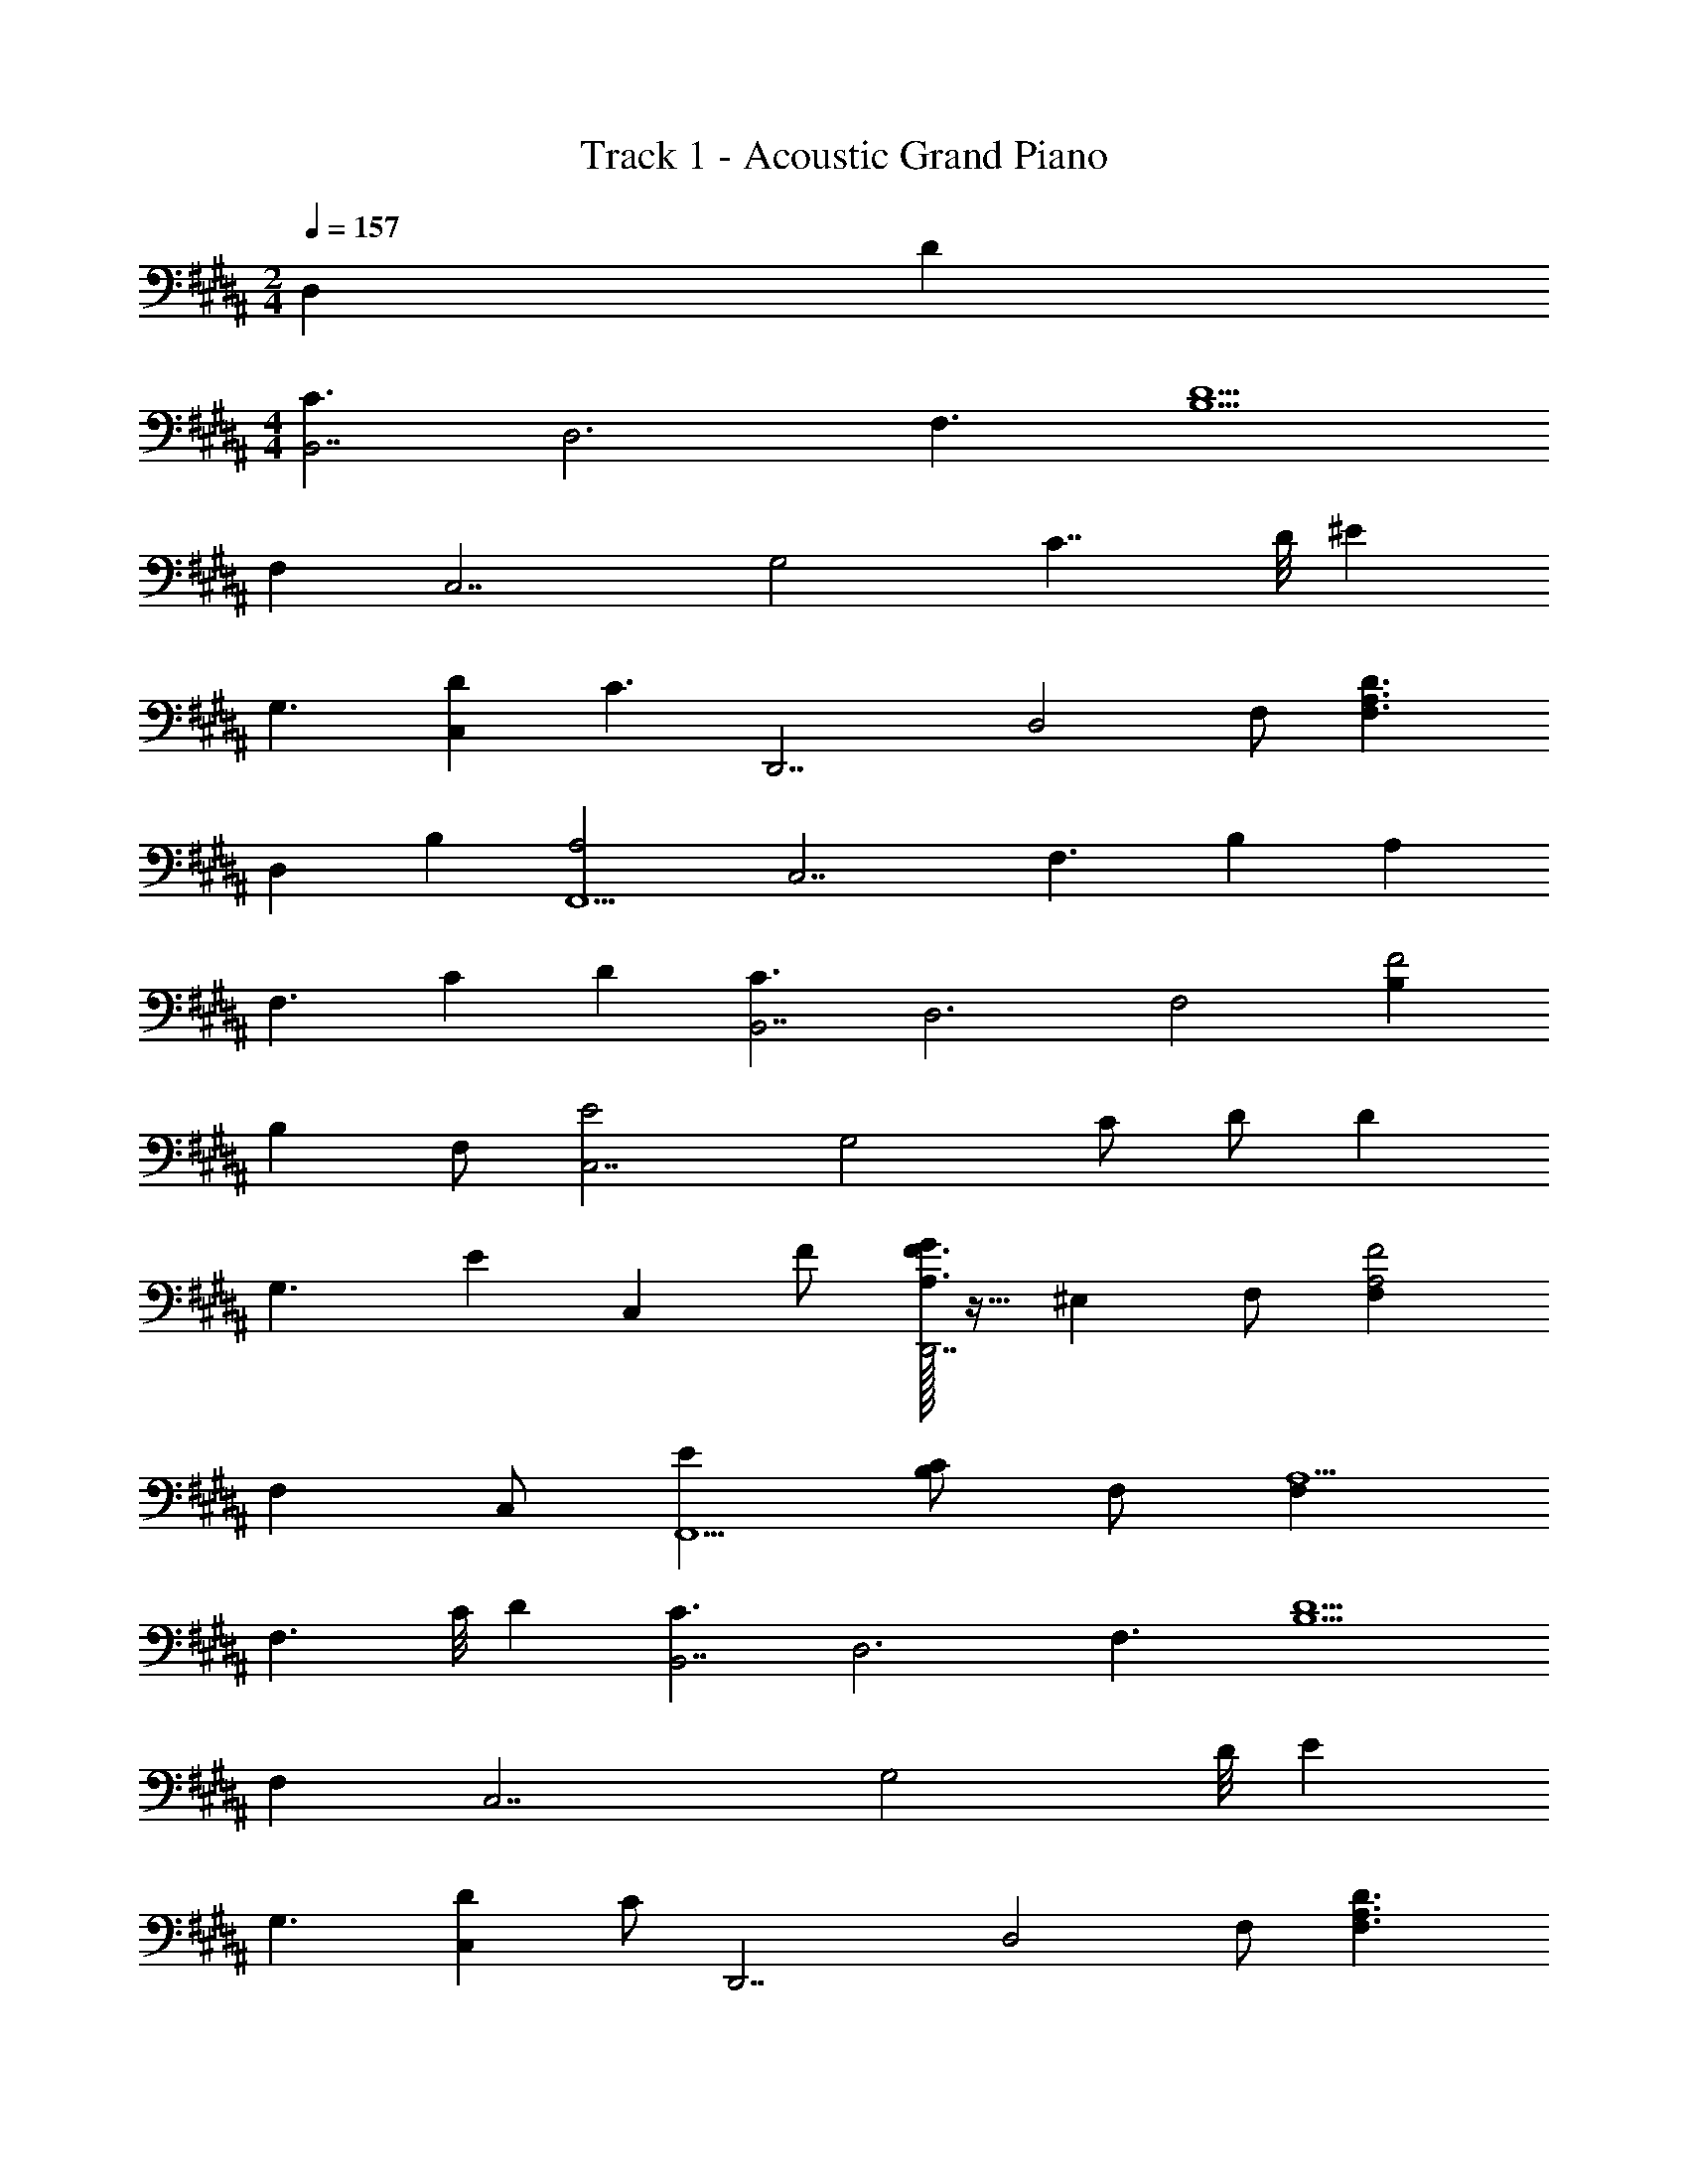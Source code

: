 X: 1
T: Track 1 - Acoustic Grand Piano
Z: ABC Generated by Starbound Composer v0.8.6
L: 1/4
M: 2/4
Q: 1/4=157
K: B
D, D 
M: 4/4
[z/C3/B,,7/] [z/D,3] [z/F,3/] [zB,5/D5/] 
F, [zC,7/] [z/G,2] [z7/8C7/4] D/8 [z/^E] 
[z/G,3/] [z/DC,] [z/C3/] [z/D,,7/] [z/D,2] F,/ [zF,3/A,3/D3/] 
[z/D,] [z/B,] [zA,2F,,9/] [z/C,7/] [z/F,3/] [z/B,] [z/A,] 
[z/4F,3/] [z/4C] D [z/C3/B,,7/] [z/D,3] [z/F,2] [B,F2] 
[z/B,] F,/ [zE2C,7/] [z/G,2] C/ D/ [z/D] 
[z/4G,3/] [z/4E] [z/C,] F/ [G/32A,3/F3/D,,7/] z15/32 [z/^E,] F,/ [F,F2A,2] 
[z/F,] C,/ [EF,,9/] [C/B,/] F,/ [F,A,5/] 
[z3/8F,3/] C/8 D [z/C3/B,,7/] [z/D,3] [z/F,3/] [zB,5/D5/] 
F, [zC,7/] [z11/8G,2] D/8 [z/E] 
[z/G,3/] [z/DC,] C/ [z/D,,7/] [z/D,2] F,/ [zF,3/A,3/D3/] 
[z/D,] B,/ [zA,2F,,9/] [z/C,7/] [z/F,3/] [z/B,] [z/A,] 
[z/4F,3/] [z/4C] D [z/C3/B,,7/] [z/D,3] [z/F,3/] [zB,3/F3/] 
[z/F,] D/ [zE2C,4] [z/G,5/] C/ [z/D3/] [z/E3/] 
[z/C] G,/ [zF7/D,,4] [z/E,] F,/ [F,A,3/] 
[z/F,] [z/B,G] [z3/C2A2F,,4] [z/B,G] [A,F] 
[z/F3/] [z/F,] F,,/ [C/4B,,7/] z/4 [z/D,] [z/F,3/] [zB,5/D5/] 
F, [zC,7/] [z11/8G,2] D/8 [z/E] 
[z/G,3/] [z/DC,] C/ [z/D,,7/] [z/D,2] F,/ [zF,3/A,3/D3/] 
[z/D,] B,/ [zA,2F,,9/] [z/C,7/] [z/F,3/] [z/B,] [z/A,] 
[z/4F,3/] [z/4C] D [z/C3/B,,7/] [z/D,3] [z/F,2] [B,F2] 
[z/B,] F,/ [zE2C,9/] [z/G,7/] C/ [z/D] [z3/4C] 
[z3/4B,] [z/A,] [z/G,3/D,,7/] [z/E,] F,/ [F,A,2] z/ 
E,/ [F,/32F,,9/] z31/32 [F,/B,15/8] F,/ [F,A,3/] [z3/8F,3/] [z/8C] 
D [z/C3/B,,7/] [z/D,3] [z/F,3/] [zB,5/D5/] F, 
[zC,7/] [z11/8G,2] D/8 [z/E] [z/G,3/] [z/DC,] 
C/ [z/D,,7/] [z/D,2] F,/ [zF,3/A,3/D3/] [z/D,] B,/ 
[zA,2F,,9/] [z/C,7/] [z/F,3/] [z/B,] [z/A,] [z/4F,3/] [z/4C/] D 
[z/C3/B,,7/] [z/D,3] [z/F,3/] [zB,3/F3/] [z/F,] D/ [zE2C,4] 
[z/G,5/] C/ [z/D] [z/E3/] [z/C] G,/ [zF7/D,,4] 
[z/E,] F,/ [F,A,3/] [z/F,] [z/B,G] [z3/C2A2F,,7/] 
[z/B,G] [zA,3/F3/] [z/F,3/] [z/F,,D3/] C,/ [z/C3/B,,7/] [z/D,3] 
[z/F,3/] [zB,5/D5/] F, [zC,7/] [z/G,2] 
[z7/8C7/4] D/8 [z/E] [z/G,3/] [z/DC,] [z/C3/] [z/D,,7/] [z/D,2] 
F,/ [zF,3/A,3/D3/] [z/D,] B,/ [zA,2F,,9/] [z/C,7/] 
[z/F,3/] [z/B,] [z/A,] [z/4F,3/] [z/4C] D [z/C3/B,,7/] [z/D,3] 
[z/F,2] [B,F2] [z/B,] F,/ [zE2C,7/] [z/G,2] 
C/ D/ [z/D] [z/4G,3/] [z/4E] [z/C,] F/ [G/32A,3/F3/D,,7/] z15/32 [z/E,] 
F,/ [F,F2A,2] [z/F,] C,/ [EF,,9/] [C/B,/] 
F,/ [F,A,5/] [z3/8F,3/] C/8 D [z/C3/B,,7/] [z/D,3] 
[z/F,3/] [zB,5/D5/] F, [zC,7/] [z11/8G,2] 
D/8 [z/E] [z/G,3/] [z/DC,] C/ [z/D,,7/] [z/D,2] F,/ [zF,3/A,3/D3/] 
[z/D,] B,/ [zA,2F,,9/] [z/C,7/] [z/F,3/] [z/B,] [z/A,] 
[z/4F,3/] [z/4C] D [z/C3/B,,7/] [z/D,3] [z/F,3/] [zB,3/F3/] 
[z/F,] D/ [zE2C,4] [z/G,5/] C/ [z/D] [z/E3/] 
[z/C] G,/ [zF7/D,,4] [z/E,] F,/ [F,A,3/] 
[z/F,] [z/B,G] [z3/C2A2F,,17/] [z3/4B,5/4G5/4] [A,25/4F25/4] 
